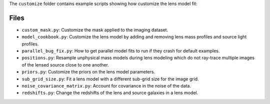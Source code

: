 The ``customize`` folder contains example scripts showing how customize the lens model fit:

Files
-----

- ``custom_mask.py``: Customize the mask applied to the imaging dataset.
- ``model_cookbook.py``: Customize the lens model by adding and removing lens mass profiles and source light profiles.
- ``parallel_bug_fix.py``: How to get parallel model fits to run if they crash for default examples.
- ``positions.py``: Resample unphysical mass models during lens modeling which do not ray-trace multiple images of the lensed source close to one another.
- ``priors.py``: Customize the priors on the lens model parameters.
- ``sub_grid_size.py``: Fit a lens model with a different sub-grid size for the image grid.
- ``noise_covariance_matrix.py``: Account for covariance in the noise of the data.
- ``redshifts.py``: Change the redshifts of the lens and source galaxies in a lens model.
